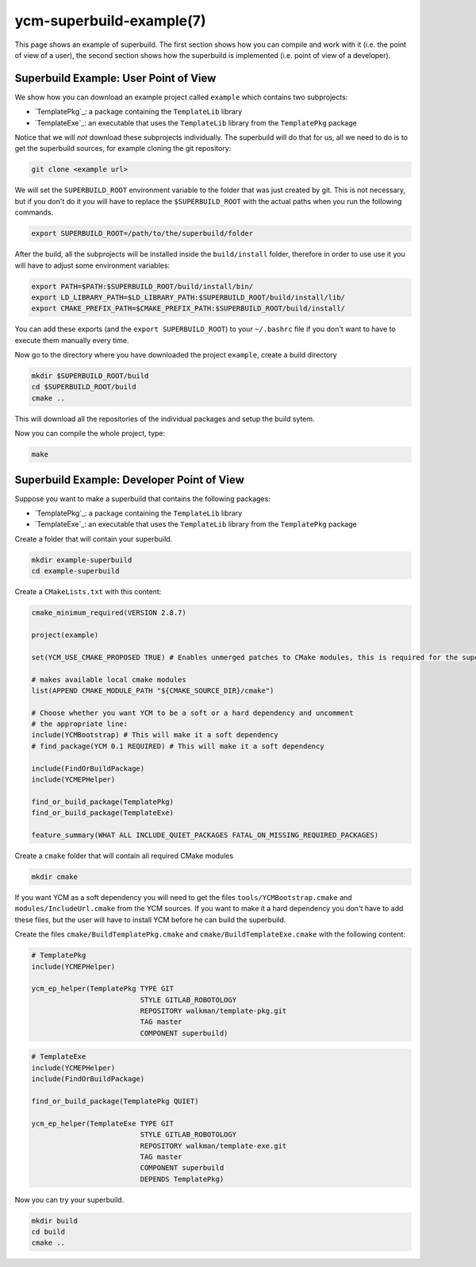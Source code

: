 .. cmake-manual-description: YCM Superbuild Example

ycm-superbuild-example(7)
*************************

.. only:: html or latex

   .. contents::

.. _`YCM Superbuild Example`:

This page shows an example of superbuild. The first section shows how you can
compile and work with it (i.e. the point of view of a user), the second section
shows how the superbuild is implemented (i.e. point of view of a developer).



Superbuild Example: User Point of View
======================================

We show how you can download an example project called ``example`` which
contains two subprojects:

* `TemplatePkg`_: a package containing the ``TemplateLib`` library
* `TemplateExe`_: an executable that uses the ``TemplateLib`` library from the
  ``TemplatePkg`` package

Notice that we will *not* download these subprojects individually. The
superbuild will do that for us, all we need to do is to get the superbuild
sources, for example cloning the git repository:

.. todo:: Add the correct example url

.. code-block:: sh

   git clone <example url>

We will set the ``SUPERBUILD_ROOT`` environment variable to the folder that was
just created by git. This is not necessary, but if you don't do it you will have
to replace the ``$SUPERBUILD_ROOT`` with the actual paths when you run the
following commands.

.. code-block:: sh

   export SUPERBUILD_ROOT=/path/to/the/superbuild/folder

After the build, all the subprojects will be installed inside the
``build/install`` folder, therefore in order to use use it you will have to
adjust some environment variables:

.. code-block:: sh

    export PATH=$PATH:$SUPERBUILD_ROOT/build/install/bin/
    export LD_LIBRARY_PATH=$LD_LIBRARY_PATH:$SUPERBUILD_ROOT/build/install/lib/
    export CMAKE_PREFIX_PATH=$CMAKE_PREFIX_PATH:$SUPERBUILD_ROOT/build/install/

You can add these exports (and the ``export SUPERBUILD_ROOT``) to your
``~/.bashrc`` file if you don't want to have to execute them manually every
time.

Now go to the directory where you have downloaded the project ``example``,
create a build directory

.. code-block:: sh

   mkdir $SUPERBUILD_ROOT/build
   cd $SUPERBUILD_ROOT/build
   cmake ..

This will download all the repositories of the individual packages and setup the
build sytem.

Now you can compile the whole project, type:

.. code-block:: sh

   make



Superbuild Example: Developer Point of View
===========================================

Suppose you want to make a superbuild that contains the following packages:

* `TemplatePkg`_: a package containing the ``TemplateLib`` library
* `TemplateExe`_: an executable that uses the ``TemplateLib`` library from the
  ``TemplatePkg`` package

Create a folder that will contain your superbuild.

.. code-block:: sh

   mkdir example-superbuild
   cd example-superbuild

Create a ``CMakeLists.txt`` with this content:

.. code-block:: cmake

   cmake_minimum_required(VERSION 2.8.7)

   project(example)

   set(YCM_USE_CMAKE_PROPOSED TRUE) # Enables unmerged patches to CMake modules, this is required for the superbuild to work

   # makes available local cmake modules
   list(APPEND CMAKE_MODULE_PATH "${CMAKE_SOURCE_DIR}/cmake")

   # Choose whether you want YCM to be a soft or a hard dependency and uncomment
   # the appropriate line:
   include(YCMBootstrap) # This will make it a soft dependency
   # find_package(YCM 0.1 REQUIRED) # This will make it a soft dependency

   include(FindOrBuildPackage)
   include(YCMEPHelper)

   find_or_build_package(TemplatePkg)
   find_or_build_package(TemplateExe)

   feature_summary(WHAT ALL INCLUDE_QUIET_PACKAGES FATAL_ON_MISSING_REQUIRED_PACKAGES)

Create a ``cmake`` folder that will contain all required CMake modules

.. code-block:: sh

   mkdir cmake

If you want YCM as a soft dependency you will need to get the files
``tools/YCMBootstrap.cmake`` and ``modules/IncludeUrl.cmake`` from the YCM
sources. If you want to make it a hard dependency you don't have to add these
files, but the user will have to install YCM before he can build the superbuild.

.. note:
   If the user has YCM installed, ``YCMBootstrap`` will find it and will
   not download it again, but it will use the user's installation.

Create the files  ``cmake/BuildTemplatePkg.cmake`` and
``cmake/BuildTemplateExe.cmake`` with the following content:

.. code-block:: cmake

   # TemplatePkg
   include(YCMEPHelper)

   ycm_ep_helper(TemplatePkg TYPE GIT
                             STYLE GITLAB_ROBOTOLOGY
                             REPOSITORY walkman/template-pkg.git
                             TAG master
                             COMPONENT superbuild)

.. code-block:: cmake

   # TemplateExe
   include(YCMEPHelper)
   include(FindOrBuildPackage)

   find_or_build_package(TemplatePkg QUIET)

   ycm_ep_helper(TemplateExe TYPE GIT
                             STYLE GITLAB_ROBOTOLOGY
                             REPOSITORY walkman/template-exe.git
                             TAG master
                             COMPONENT superbuild
                             DEPENDS TemplatePkg)

Now you can try your superbuild.

.. code-block:: sh

   mkdir build
   cd build
   cmake ..

